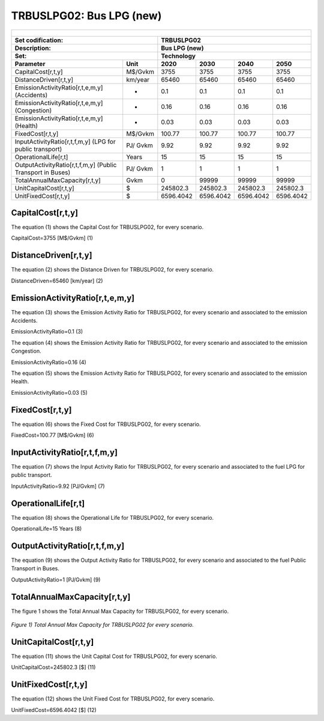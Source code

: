 TRBUSLPG02: Bus LPG (new)  
=====================================

+-------------------------------------------------+-------+--------------+--------------+--------------+--------------+
| .. figure:: img/TRBUSLPG.jpg                                                                                        |
|    :align:   center                                                                                                 |
|    :width:   500 px                                                                                                 |
+-------------------------------------------------+-------+--------------+--------------+--------------+--------------+
| Set codification:                                       |TRBUSLPG02                                                 |
+-------------------------------------------------+-------+--------------+--------------+--------------+--------------+
| Description:                                            |Bus LPG (new)                                              |
+-------------------------------------------------+-------+--------------+--------------+--------------+--------------+
| Set:                                                    |Technology                                                 |
+-------------------------------------------------+-------+--------------+--------------+--------------+--------------+
| Parameter                                       | Unit  | 2020         | 2030         | 2040         |  2050        |
+=================================================+=======+==============+==============+==============+==============+
| CapitalCost[r,t,y]                              |M$/Gvkm| 3755         | 3755         | 3755         | 3755         |
+-------------------------------------------------+-------+--------------+--------------+--------------+--------------+
| DistanceDriven[r,t,y]                           |km/year| 65460        | 65460        | 65460        | 65460        |
+-------------------------------------------------+-------+--------------+--------------+--------------+--------------+
| EmissionActivityRatio[r,t,e,m,y] (Accidents)    |   -   | 0.1          | 0.1          | 0.1          | 0.1          |
+-------------------------------------------------+-------+--------------+--------------+--------------+--------------+
| EmissionActivityRatio[r,t,e,m,y] (Congestion)   |  -    | 0.16         | 0.16         | 0.16         | 0.16         |
+-------------------------------------------------+-------+--------------+--------------+--------------+--------------+
| EmissionActivityRatio[r,t,e,m,y] (Health)       |   -   | 0.03         | 0.03         | 0.03         | 0.03         |
+-------------------------------------------------+-------+--------------+--------------+--------------+--------------+
| FixedCost[r,t,y]                                |M$/Gvkm| 100.77       | 100.77       | 100.77       | 100.77       |
+-------------------------------------------------+-------+--------------+--------------+--------------+--------------+
| InputActivityRatio[r,t,f,m,y] (LPG for          | PJ/   | 9.92         | 9.92         | 9.92         | 9.92         |
| public transport)                               | Gvkm  |              |              |              |              |
+-------------------------------------------------+-------+--------------+--------------+--------------+--------------+
| OperationalLife[r,t]                            | Years | 15           | 15           | 15           | 15           |
+-------------------------------------------------+-------+--------------+--------------+--------------+--------------+
| OutputActivityRatio[r,t,f,m,y] (Public Transport| PJ/   | 1            | 1            | 1            | 1            |
| in Buses)                                       | Gvkm  |              |              |              |              |
+-------------------------------------------------+-------+--------------+--------------+--------------+--------------+
| TotalAnnualMaxCapacity[r,t,y]                   | Gvkm  | 0            | 99999        | 99999        | 99999        |
+-------------------------------------------------+-------+--------------+--------------+--------------+--------------+
| UnitCapitalCost[r,t,y]                          |  $    | 245802.3     | 245802.3     | 245802.3     | 245802.3     |
+-------------------------------------------------+-------+--------------+--------------+--------------+--------------+
| UnitFixedCost[r,t,y]                            |  $    | 6596.4042    | 6596.4042    | 6596.4042    | 6596.4042    |
+-------------------------------------------------+-------+--------------+--------------+--------------+--------------+


CapitalCost[r,t,y]
+++++++++
The equation (1) shows the Capital Cost for TRBUSLPG02, for every scenario.

CapitalCost=3755 [M$/Gvkm]   (1)



DistanceDriven[r,t,y]
+++++++++
The equation (2) shows the Distance Driven for TRBUSLPG02, for every scenario.

DistanceDriven=65460 [km/year]   (2)



EmissionActivityRatio[r,t,e,m,y]
+++++++++
The equation (3) shows the Emission Activity Ratio for TRBUSLPG02, for every scenario and associated to the emission Accidents.

EmissionActivityRatio=0.1    (3)

The equation (4) shows the Emission Activity Ratio for TRBUSLPG02, for every scenario and associated to the emission Congestion.

EmissionActivityRatio=0.16    (4)

The equation (5) shows the Emission Activity Ratio for TRBUSLPG02, for every scenario and associated to the emission Health.

EmissionActivityRatio=0.03    (5)



FixedCost[r,t,y]
+++++++++
The equation (6) shows the Fixed Cost for TRBUSLPG02, for every scenario.

FixedCost=100.77 [M$/Gvkm]   (6)


   
InputActivityRatio[r,t,f,m,y]
+++++++++
The equation (7) shows the Input Activity Ratio for TRBUSLPG02, for every scenario and associated to the fuel LPG for public transport. 

InputActivityRatio=9.92 [PJ/Gvkm]   (7)

  
   
OperationalLife[r,t]
+++++++++
The equation (8) shows the Operational Life for TRBUSLPG02, for every scenario.

OperationalLife=15 Years   (8)

   
   
OutputActivityRatio[r,t,f,m,y]
+++++++++
The equation (9) shows the Output Activity Ratio for TRBUSLPG02, for every scenario and associated to the fuel Public Transport in Buses.

OutputActivityRatio=1 [PJ/Gvkm]   (9)

    
   
TotalAnnualMaxCapacity[r,t,y]
+++++++++
The figure 1 shows the Total Annual Max Capacity for TRBUSLPG02, for every scenario.

.. figure:: img/TRBUSLPG02_TotalAnnualMaxCapacity.png
   :align:   center
   :width:   700 px
   
   *Figure 1) Total Annual Max Capacity for TRBUSLPG02 for every scenario.*


   
UnitCapitalCost[r,t,y]
+++++++++
The equation (11) shows the Unit Capital Cost for TRBUSLPG02, for every scenario.

UnitCapitalCost=245802.3 [$]   (11)


   
UnitFixedCost[r,t,y]
+++++++++
The equation (12) shows the Unit Fixed Cost for TRBUSLPG02, for every scenario.

UnitFixedCost=6596.4042 [$]   (12)


